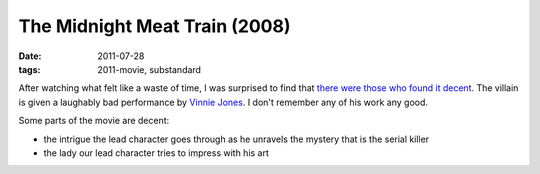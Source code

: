 The Midnight Meat Train (2008)
==============================

:date: 2011-07-28
:tags: 2011-movie, substandard



After watching what felt like a waste of time, I was surprised to find
that `there were those who found it decent`_. The villain is given a
laughably bad performance by `Vinnie Jones`_. I don't remember any of
his work any good.

Some parts of the movie are decent:

-  the intrigue the lead character goes through as he unravels the
   mystery that is the serial killer
-  the lady our lead character tries to impress with his art

.. _there were those who found it decent: http://en.wikipedia.org/wiki/The_Midnight_Meat_Train#Reception
.. _Vinnie Jones: http://en.wikipedia.org/wiki/Vinnie_Jones
